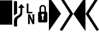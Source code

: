 SplineFontDB: 3.0
FontName: mplusForPowerline-1mn-light
FullName: M+ 1mn light for Powerline
FamilyName: M+ 1mn light for Powerline
Weight: Extra-Light
Copyright: Copyright(c) 2014 M+ FONTS PROJECT
Version: 1.059
ItalicAngle: 0
UnderlinePosition: -100
UnderlineWidth: 50
Ascent: 860
Descent: 140
InvalidEm: 0
sfntRevision: 0x00010f1a
LayerCount: 2
Layer: 0 1 "Back" 1
Layer: 1 1 "Fore" 0
HasVMetrics: 1
XUID: [1021 994 149597024 10369422]
FSType: 0
OS2Version: 1
OS2_WeightWidthSlopeOnly: 0
OS2_UseTypoMetrics: 1
CreationTime: 1314095750
ModificationTime: 1423310639
PfmFamily: 17
TTFWeight: 200
TTFWidth: 5
LineGap: 90
VLineGap: 90
Panose: 2 11 4 9 2 2 3 2 2 7
OS2TypoAscent: 860
OS2TypoAOffset: 0
OS2TypoDescent: -140
OS2TypoDOffset: 0
OS2TypoLinegap: 90
OS2WinAscent: 1075
OS2WinAOffset: 0
OS2WinDescent: 320
OS2WinDOffset: 0
HheadAscent: 1075
HheadAOffset: 0
HheadDescent: -320
HheadDOffset: 0
OS2SubXSize: 650
OS2SubYSize: 700
OS2SubXOff: 0
OS2SubYOff: 140
OS2SupXSize: 650
OS2SupYSize: 700
OS2SupXOff: 0
OS2SupYOff: 480
OS2StrikeYSize: 49
OS2StrikeYPos: 258
OS2CapHeight: 0
OS2XHeight: 0
OS2FamilyClass: 2057
OS2Vendor: 'M+  '
OS2CodePages: 4012019f.dfd70000
OS2UnicodeRanges: e00002ff.6a47fdeb.00000012.00000000
Lookup: 4 0 1 "'liga' Standard Ligatures in Hiragana & Katakana lookup 0" { "'liga' Standard Ligatures in Hiragana & Katakana lookup 0 subtable"  } ['ccmp' ('DFLT' <'dflt' > 'kana' <'JAN ' 'dflt' > ) 'liga' ('DFLT' <'dflt' > 'kana' <'JAN ' 'dflt' > ) ]
Lookup: 1 0 0 "'vert' Vertical Alternates (obs) lookup 1" { "'vert' Vertical Alternates (obs) lookup 1 subtable"  } ['vert' ('DFLT' <'dflt' > 'cyrl' <'dflt' > 'grek' <'dflt' > 'hani' <'dflt' > 'kana' <'JAN ' 'dflt' > 'latn' <'dflt' > ) ]
Lookup: 1 0 0 "'jp04' JIS2004 Forms lookup 2" { "'jp04' JIS2004 Forms lookup 2 subtable"  } ['jp04' ('cyrl' <'dflt' > 'grek' <'dflt' > 'hani' <'dflt' > 'kana' <'JAN ' 'dflt' > 'latn' <'dflt' > ) ]
Lookup: 4 0 0 "'ccmp' Glyph Composition/Decomposition lookup 3" { "'ccmp' Glyph Composition/Decomposition lookup 3 subtable"  } ['ccmp' ('hani' <'dflt' > 'kana' <'JAN ' 'dflt' > 'latn' <'dflt' > ) ]
Lookup: 4 0 0 "'ccmp' Glyph Composition/Decomposition lookup 4" { "'ccmp' Glyph Composition/Decomposition lookup 4 subtable"  } ['ccmp' ('DFLT' <'dflt' > 'cyrl' <'dflt' > 'grek' <'dflt' > 'latn' <'dflt' > ) ]
Lookup: 1 0 0 "Single Substitution lookup 5" { "Single Substitution lookup 5 subtable"  } []
Lookup: 6 0 0 "'ccmp' Glyph Composition/Decomposition lookup 6" { "'ccmp' Glyph Composition/Decomposition lookup 6 contextual 0"  "'ccmp' Glyph Composition/Decomposition lookup 6 contextual 1"  "'ccmp' Glyph Composition/Decomposition lookup 6 contextual 2"  } ['ccmp' ('DFLT' <'dflt' > 'cyrl' <'dflt' > 'grek' <'dflt' > 'latn' <'dflt' > ) ]
DEI: 91125
ChainSub2: coverage "'ccmp' Glyph Composition/Decomposition lookup 6 contextual 2" 0 0 0 1
 1 0 3
  Coverage: 35 i j uni0249 uni03F3 uni0456 uni0458
  FCoverage: 316 uni0316 uni0317 uni0318 uni0319 uni031C uni031D uni031E uni031F uni0320 uni0321 uni0322 dotbelowcomb uni0324 uni0325 uni0326 uni0327 uni0328 uni0329 uni032A uni032B uni032C uni032D uni032E uni032F uni0330 uni0331 uni0332 uni0333 uni0339 uni033A uni033B uni033C uni0345 uni0347 uni0348 uni0349 uni034D uni034E uni0353
  FCoverage: 316 uni0316 uni0317 uni0318 uni0319 uni031C uni031D uni031E uni031F uni0320 uni0321 uni0322 dotbelowcomb uni0324 uni0325 uni0326 uni0327 uni0328 uni0329 uni032A uni032B uni032C uni032D uni032E uni032F uni0330 uni0331 uni0332 uni0333 uni0339 uni033A uni033B uni033C uni0345 uni0347 uni0348 uni0349 uni034D uni034E uni0353
  FCoverage: 307 gravecomb acutecomb uni0302 tildecomb uni0304 uni0305 uni0306 uni0307 uni0308 hookabovecomb uni030A uni030B uni030C uni030D uni030E uni030F uni0310 uni0311 uni0312 uni0313 uni0314 uni033D uni033E uni033F uni0340 uni0341 uni0342 uni0343 uni0344 uni0346 uni0351 uni0352 uni0357 uni0483 uni0484 uni0485 uni0486
 1
  SeqLookup: 0 "Single Substitution lookup 5"
EndFPST
ChainSub2: coverage "'ccmp' Glyph Composition/Decomposition lookup 6 contextual 1" 0 0 0 1
 1 0 2
  Coverage: 35 i j uni0249 uni03F3 uni0456 uni0458
  FCoverage: 316 uni0316 uni0317 uni0318 uni0319 uni031C uni031D uni031E uni031F uni0320 uni0321 uni0322 dotbelowcomb uni0324 uni0325 uni0326 uni0327 uni0328 uni0329 uni032A uni032B uni032C uni032D uni032E uni032F uni0330 uni0331 uni0332 uni0333 uni0339 uni033A uni033B uni033C uni0345 uni0347 uni0348 uni0349 uni034D uni034E uni0353
  FCoverage: 307 gravecomb acutecomb uni0302 tildecomb uni0304 uni0305 uni0306 uni0307 uni0308 hookabovecomb uni030A uni030B uni030C uni030D uni030E uni030F uni0310 uni0311 uni0312 uni0313 uni0314 uni033D uni033E uni033F uni0340 uni0341 uni0342 uni0343 uni0344 uni0346 uni0351 uni0352 uni0357 uni0483 uni0484 uni0485 uni0486
 1
  SeqLookup: 0 "Single Substitution lookup 5"
EndFPST
ChainSub2: coverage "'ccmp' Glyph Composition/Decomposition lookup 6 contextual 0" 0 0 0 1
 1 0 1
  Coverage: 35 i j uni0249 uni03F3 uni0456 uni0458
  FCoverage: 307 gravecomb acutecomb uni0302 tildecomb uni0304 uni0305 uni0306 uni0307 uni0308 hookabovecomb uni030A uni030B uni030C uni030D uni030E uni030F uni0310 uni0311 uni0312 uni0313 uni0314 uni033D uni033E uni033F uni0340 uni0341 uni0342 uni0343 uni0344 uni0346 uni0351 uni0352 uni0357 uni0483 uni0484 uni0485 uni0486
 1
  SeqLookup: 0 "Single Substitution lookup 5"
EndFPST
TtTable: prep
PUSHW_1
 511
SCANCTRL
PUSHB_1
 1
SCANTYPE
SVTCA[y-axis]
MPPEM
PUSHB_1
 8
LT
IF
PUSHB_2
 1
 1
INSTCTRL
EIF
PUSHB_2
 70
 6
CALL
IF
POP
PUSHB_1
 16
EIF
MPPEM
PUSHB_1
 20
GT
IF
POP
PUSHB_1
 128
EIF
SCVTCI
PUSHB_1
 6
CALL
NOT
IF
EIF
PUSHB_1
 20
CALL
EndTTInstrs
TtTable: fpgm
PUSHB_1
 0
FDEF
PUSHB_1
 0
SZP0
MPPEM
PUSHB_1
 42
LT
IF
PUSHB_1
 74
SROUND
EIF
PUSHB_1
 0
SWAP
MIAP[rnd]
RTG
PUSHB_1
 6
CALL
IF
RTDG
EIF
MPPEM
PUSHB_1
 42
LT
IF
RDTG
EIF
DUP
MDRP[rp0,rnd,grey]
PUSHB_1
 1
SZP0
MDAP[no-rnd]
RTG
ENDF
PUSHB_1
 1
FDEF
DUP
MDRP[rp0,min,white]
PUSHB_1
 12
CALL
ENDF
PUSHB_1
 2
FDEF
MPPEM
GT
IF
RCVT
SWAP
EIF
POP
ENDF
PUSHB_1
 3
FDEF
ROUND[Black]
RTG
DUP
PUSHB_1
 64
LT
IF
POP
PUSHB_1
 64
EIF
ENDF
PUSHB_1
 4
FDEF
PUSHB_1
 6
CALL
IF
POP
SWAP
POP
ROFF
IF
MDRP[rp0,min,rnd,black]
ELSE
MDRP[min,rnd,black]
EIF
ELSE
MPPEM
GT
IF
IF
MIRP[rp0,min,rnd,black]
ELSE
MIRP[min,rnd,black]
EIF
ELSE
SWAP
POP
PUSHB_1
 5
CALL
IF
PUSHB_1
 70
SROUND
EIF
IF
MDRP[rp0,min,rnd,black]
ELSE
MDRP[min,rnd,black]
EIF
EIF
EIF
RTG
ENDF
PUSHB_1
 5
FDEF
GFV
NOT
AND
ENDF
PUSHB_1
 6
FDEF
PUSHB_2
 34
 1
GETINFO
LT
IF
PUSHB_1
 32
GETINFO
NOT
NOT
ELSE
PUSHB_1
 0
EIF
ENDF
PUSHB_1
 7
FDEF
PUSHB_2
 36
 1
GETINFO
LT
IF
PUSHB_1
 64
GETINFO
NOT
NOT
ELSE
PUSHB_1
 0
EIF
ENDF
PUSHB_1
 8
FDEF
SRP2
SRP1
DUP
IP
MDAP[rnd]
ENDF
PUSHB_1
 9
FDEF
DUP
RDTG
PUSHB_1
 6
CALL
IF
MDRP[rnd,grey]
ELSE
MDRP[min,rnd,black]
EIF
DUP
PUSHB_1
 3
CINDEX
MD[grid]
SWAP
DUP
PUSHB_1
 4
MINDEX
MD[orig]
PUSHB_1
 0
LT
IF
ROLL
NEG
ROLL
SUB
DUP
PUSHB_1
 0
LT
IF
SHPIX
ELSE
POP
POP
EIF
ELSE
ROLL
ROLL
SUB
DUP
PUSHB_1
 0
GT
IF
SHPIX
ELSE
POP
POP
EIF
EIF
RTG
ENDF
PUSHB_1
 10
FDEF
PUSHB_1
 6
CALL
IF
POP
SRP0
ELSE
SRP0
POP
EIF
ENDF
PUSHB_1
 11
FDEF
DUP
MDRP[rp0,white]
PUSHB_1
 12
CALL
ENDF
PUSHB_1
 12
FDEF
DUP
MDAP[rnd]
PUSHB_1
 7
CALL
NOT
IF
DUP
DUP
GC[orig]
SWAP
GC[cur]
SUB
ROUND[White]
DUP
IF
DUP
ABS
DIV
SHPIX
ELSE
POP
POP
EIF
ELSE
POP
EIF
ENDF
PUSHB_1
 13
FDEF
SRP2
SRP1
DUP
DUP
IP
MDAP[rnd]
DUP
ROLL
DUP
GC[orig]
ROLL
GC[cur]
SUB
SWAP
ROLL
DUP
ROLL
SWAP
MD[orig]
PUSHB_1
 0
LT
IF
SWAP
PUSHB_1
 0
GT
IF
PUSHB_1
 64
SHPIX
ELSE
POP
EIF
ELSE
SWAP
PUSHB_1
 0
LT
IF
PUSHB_1
 64
NEG
SHPIX
ELSE
POP
EIF
EIF
ENDF
PUSHB_1
 14
FDEF
PUSHB_1
 6
CALL
IF
RTDG
MDRP[rp0,rnd,white]
RTG
POP
POP
ELSE
DUP
MDRP[rp0,rnd,white]
ROLL
MPPEM
GT
IF
DUP
ROLL
SWAP
MD[grid]
DUP
PUSHB_1
 0
NEQ
IF
SHPIX
ELSE
POP
POP
EIF
ELSE
POP
POP
EIF
EIF
ENDF
PUSHB_1
 15
FDEF
SWAP
DUP
MDRP[rp0,rnd,white]
DUP
MDAP[rnd]
PUSHB_1
 7
CALL
NOT
IF
SWAP
DUP
IF
MPPEM
GTEQ
ELSE
POP
PUSHB_1
 1
EIF
IF
ROLL
PUSHB_1
 4
MINDEX
MD[grid]
SWAP
ROLL
SWAP
DUP
ROLL
MD[grid]
ROLL
SWAP
SUB
SHPIX
ELSE
POP
POP
POP
POP
EIF
ELSE
POP
POP
POP
POP
POP
EIF
ENDF
PUSHB_1
 16
FDEF
DUP
MDRP[rp0,min,white]
PUSHB_1
 18
CALL
ENDF
PUSHB_1
 17
FDEF
DUP
MDRP[rp0,white]
PUSHB_1
 18
CALL
ENDF
PUSHB_1
 18
FDEF
DUP
MDAP[rnd]
PUSHB_1
 7
CALL
NOT
IF
DUP
DUP
GC[orig]
SWAP
GC[cur]
SUB
ROUND[White]
ROLL
DUP
GC[orig]
SWAP
GC[cur]
SWAP
SUB
ROUND[White]
ADD
DUP
IF
DUP
ABS
DIV
SHPIX
ELSE
POP
POP
EIF
ELSE
POP
POP
EIF
ENDF
PUSHB_1
 19
FDEF
DUP
ROLL
DUP
ROLL
SDPVTL[orthog]
DUP
PUSHB_1
 3
CINDEX
MD[orig]
ABS
SWAP
ROLL
SPVTL[orthog]
PUSHB_1
 32
LT
IF
ALIGNRP
ELSE
MDRP[grey]
EIF
ENDF
PUSHB_1
 20
FDEF
PUSHB_4
 0
 64
 1
 64
WS
WS
SVTCA[x-axis]
MPPEM
PUSHW_1
 4096
MUL
SVTCA[y-axis]
MPPEM
PUSHW_1
 4096
MUL
DUP
ROLL
DUP
ROLL
NEQ
IF
DUP
ROLL
DUP
ROLL
GT
IF
SWAP
DIV
DUP
PUSHB_1
 0
SWAP
WS
ELSE
DIV
DUP
PUSHB_1
 1
SWAP
WS
EIF
DUP
PUSHB_1
 64
GT
IF
PUSHB_3
 0
 32
 0
RS
MUL
WS
PUSHB_3
 1
 32
 1
RS
MUL
WS
PUSHB_1
 32
MUL
PUSHB_1
 25
NEG
JMPR
POP
EIF
ELSE
POP
POP
EIF
ENDF
PUSHB_1
 21
FDEF
PUSHB_1
 1
RS
MUL
SWAP
PUSHB_1
 0
RS
MUL
SWAP
ENDF
EndTTInstrs
ShortTable: cvt  6
  -220
  0
  520
  730
  33
  633
EndShort
ShortTable: maxp 16
  1
  0
  7845
  194
  21
  107
  10
  2
  1
  2
  22
  0
  256
  46
  1
  1
EndShort
LangName: 1033 "" "" "Regular" "FontForge 2.0 : M+- 1mn light : 26-11-2014" "" "Version 1.059" "" "" "" "" "" "http://mplus-fonts.sourceforge.jp" "" "" "" "" "M+- 1mn light for Powerline" "light" "M+- 1mn light for Powerline"
LangName: 1041 "" "" "" "" "" "" "" "" "" "" "" "" "" "" "" "" "M+- 1mn" "light"
GaspTable: 1 65535 2 0
Encoding: UnicodeFull
Compacted: 1
UnicodeInterp: none
NameList: AGL For New Fonts
DisplaySize: -24
AntiAlias: 1
FitToEm: 1
WinInfo: 0 29 9
Grid
-1000 294 m 0
 2000 294 l 1024
  Named: "mirroe"
EndSplineSet
BeginChars: 1114442 9

StartChar: space
Encoding: 32 32 0
Width: 500
GlyphClass: 2
Flags: W
LayerCount: 2
Back
Fore
Validated: 1
EndChar

StartChar: block
Encoding: 9608 9608 1
Width: 500
GlyphClass: 2
Flags: W
LayerCount: 2
Back
Fore
SplineSet
0 -140 m 1,0,-1
 0 860 l 1,1,-1
 500 860 l 1,2,-1
 500 -140 l 1,3,-1
 0 -140 l 1,0,-1
EndSplineSet
Validated: 1
EndChar

StartChar: uniE0A0
Encoding: 57504 57504 2
Width: 500
VWidth: 412
GlyphClass: 2
Flags: W
LayerCount: 2
Back
Fore
SplineSet
199 -212 m 1,0,-1
 70 -212 l 1,1,-1
 70 5 l 2,2,3
 70 85 70 85 107 136 c 0,4,5
 132 172 132 172 186 205 c 2,6,-1
 257 250 l 2,7,8
 299 277 299 277 317 312.5 c 128,-1,9
 335 348 335 348 335 406 c 2,10,-1
 335 554 l 1,11,-1
 237 554 l 1,12,-1
 374 708 l 1,13,-1
 510 554 l 1,14,-1
 412 554 l 1,15,-1
 412 381 l 2,16,17
 412 295 412 295 387 248.5 c 128,-1,18
 362 202 362 202 312 171 c 2,19,-1
 277 149 l 2,20,21
 234 122 234 122 218 93 c 0,22,23
 199 61 199 61 199 5 c 2,24,-1
 199 -212 l 1,0,-1
199 321 m 1,25,-1
 70 241 l 1,26,-1
 70 829 l 1,27,-1
 199 829 l 1,28,-1
 199 321 l 1,25,-1
EndSplineSet
Validated: 1
EndChar

StartChar: uniE0A1
Encoding: 57505 57505 3
Width: 500
VWidth: 412
GlyphClass: 2
Flags: W
LayerCount: 2
Back
Fore
SplineSet
327 385 m 1,0,-1
 327 326 l 1,1,-1
 91 326 l 1,2,-1
 91 730 l 1,3,-1
 163 730 l 1,4,-1
 163 385 l 1,5,-1
 327 385 l 1,0,-1
330 289 m 1,6,-1
 404 289 l 1,7,-1
 404 -115 l 1,8,-1
 326 -115 l 1,9,-1
 212 148 l 1,10,-1
 220 -28 l 1,11,-1
 220 -115 l 1,12,-1
 147 -115 l 1,13,-1
 147 289 l 1,14,-1
 224 289 l 1,15,-1
 340 25 l 1,16,-1
 330 218 l 1,17,-1
 330 289 l 1,6,-1
EndSplineSet
EndChar

StartChar: uniE0A2
Encoding: 57506 57506 4
Width: 500
VWidth: 412
GlyphClass: 2
Flags: W
LayerCount: 2
Back
Fore
SplineSet
124 -48 m 2,0,1
 58 -48 58 -48 58 15 c 2,2,-1
 58 325 l 2,3,4
 58 393 58 393 114 393 c 1,5,-1
 114 531 l 2,6,7
 114 593 114 593 154 633 c 0,8,9
 192 672 192 672 248 672 c 128,-1,10
 304 672 304 672 341 633 c 0,11,12
 380 592 380 592 381 531 c 2,13,-1
 381 393 l 1,14,15
 438 393 438 393 437 325 c 2,16,-1
 437 15 l 2,17,18
 437 -48 437 -48 371 -48 c 2,19,-1
 124 -48 l 2,0,1
248 614 m 128,-1,21
 217 614 217 614 197.5 591.5 c 128,-1,22
 178 569 178 569 178 531 c 2,23,-1
 178 393 l 1,24,-1
 317 393 l 1,25,-1
 317 531 l 2,26,27
 317 569 317 569 298 591.5 c 128,-1,20
 279 614 279 614 248 614 c 128,-1,21
274 58 m 1,28,-1
 274 203 l 1,29,30
 306 219 306 219 305 253 c 0,31,32
 305 276 305 276 288 292.5 c 128,-1,33
 271 309 271 309 248 309 c 0,34,35
 224 309 224 309 207 292.5 c 128,-1,36
 190 276 190 276 190 253 c 0,37,38
 190 219 190 219 221 203 c 1,39,-1
 221 58 l 1,40,-1
 274 58 l 1,28,-1
EndSplineSet
EndChar

StartChar: uniE0B0
Encoding: 57520 57520 5
Width: 500
VWidth: 412
GlyphClass: 2
Flags: W
LayerCount: 2
Back
Fore
SplineSet
0 1014 m 257,0,-1
 495 306 l 1,1,-1
 0 -396 l 1,2,-1
 0 1014 l 257,0,-1
EndSplineSet
EndChar

StartChar: uniE0B1
Encoding: 57521 57521 6
Width: 500
VWidth: 412
GlyphClass: 2
Flags: W
LayerCount: 2
Back
Fore
SplineSet
-54 959 m 5,0,-1
 36 1014 l 5,1,-1
 495 306 l 5,2,-1
 36 -402 l 5,3,-1
 -54 -347 l 5,4,-1
 363 306 l 5,5,-1
 -54 959 l 5,0,-1
EndSplineSet
EndChar

StartChar: uniE0B2
Encoding: 57522 57522 7
Width: 500
VWidth: 412
GlyphClass: 2
InSpiro: 1
Flags: W
LayerCount: 2
Back
Fore
SplineSet
495 -402 m 1,0,-1
 495 1014 l 1,1,-1
 0 306 l 1,2,-1
 495 -402 l 1,0,-1
  Spiro
    495 -402 v
    495 1014 v
    0 306 v
    0 0 z
  EndSpiro
990 -472 m 1025,3,-1
  Spiro
    990 -472 {
    0 0 z
  EndSpiro
EndSplineSet
EndChar

StartChar: uniE0B3
Encoding: 57523 57523 8
Width: 500
VWidth: 412
GlyphClass: 2
Flags: W
LayerCount: 2
Back
Fore
SplineSet
549 -347 m 1,0,-1
 459 -402 l 1,1,-1
 0 306 l 1,2,-1
 459 1014 l 1,3,-1
 549 959 l 1,4,-1
 132 306 l 1,5,-1
 549 -347 l 1,0,-1
EndSplineSet
EndChar
EndChars
EndSplineFont
